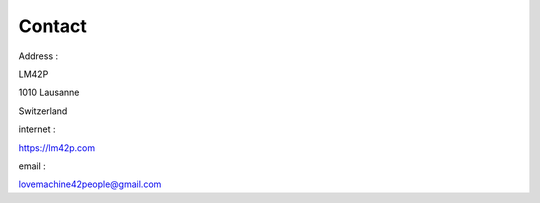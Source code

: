 Contact
=======

Address :

LM42P

1010 Lausanne

Switzerland


internet :

https://lm42p.com

email :

lovemachine42people@gmail.com

